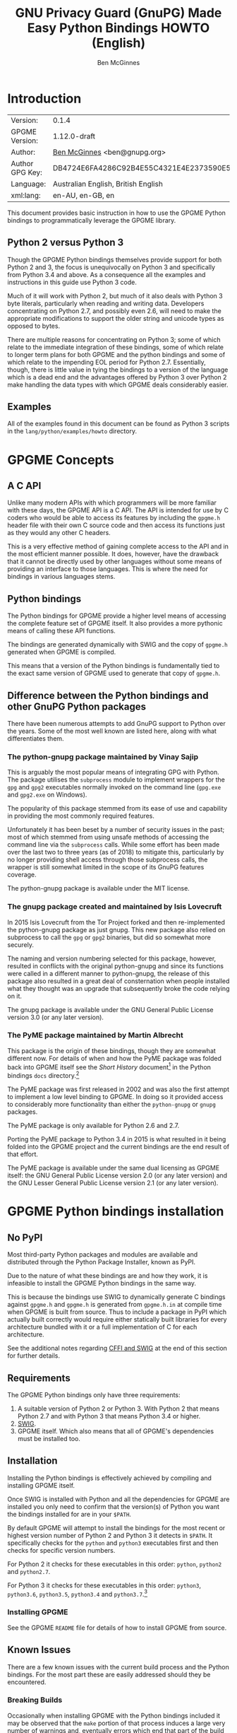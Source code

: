 #+TITLE: GNU Privacy Guard (GnuPG) Made Easy Python Bindings HOWTO (English)
#+AUTHOR: Ben McGinnes
#+LATEX_COMPILER: xelatex
#+LATEX_CLASS: article
#+LATEX_CLASS_OPTIONS: [12pt]
#+LATEX_HEADER: \usepackage{xltxtra}
#+LATEX_HEADER: \usepackage[margin=1in]{geometry}
#+LATEX_HEADER: \setmainfont[Ligatures={Common}]{Times New Roman}
#+LATEX_HEADER: \author{Ben McGinnes <ben@gnupg.org>}
#+HTML_HEAD_EXTRA: <link type="application/rss+xml" href="https://git.gnupg.org/cgi-bin/gitweb.cgi?p=gpgme.git;a=rss;f=lang/python/docs/GPGMEpythonHOWTOen.org"/>


* Introduction
  :PROPERTIES:
  :CUSTOM_ID: intro
  :END:

| Version:        | 0.1.4                                    |
| GPGME Version:  | 1.12.0-draft                             |
| Author:         | [[https://gnupg.org/people/index.html#sec-1-5][Ben McGinnes]] <ben@gnupg.org>             |
| Author GPG Key: | DB4724E6FA4286C92B4E55C4321E4E2373590E5D |
| Language:       | Australian English, British English      |
| xml:lang:       | en-AU, en-GB, en                         |

This document provides basic instruction in how to use the GPGME
Python bindings to programmatically leverage the GPGME library.


** Python 2 versus Python 3
   :PROPERTIES:
   :CUSTOM_ID: py2-vs-py3
   :END:

Though the GPGME Python bindings themselves provide support for both
Python 2 and 3, the focus is unequivocally on Python 3 and
specifically from Python 3.4 and above.  As a consequence all the
examples and instructions in this guide use Python 3 code.

Much of it will work with Python 2, but much of it also deals with
Python 3 byte literals, particularly when reading and writing data.
Developers concentrating on Python 2.7, and possibly even 2.6, will
need to make the appropriate modifications to support the older string
and unicode types as opposed to bytes.

There are multiple reasons for concentrating on Python 3; some of
which relate to the immediate integration of these bindings, some of
which relate to longer term plans for both GPGME and the python
bindings and some of which relate to the impending EOL period for
Python 2.7.  Essentially, though, there is little value in tying the
bindings to a version of the language which is a dead end and the
advantages offered by Python 3 over Python 2 make handling the data
types with which GPGME deals considerably easier.


** Examples
   :PROPERTIES:
   :CUSTOM_ID: howto-python3-examples
   :END:

All of the examples found in this document can be found as Python 3
scripts in the =lang/python/examples/howto= directory.


* GPGME Concepts
  :PROPERTIES:
  :CUSTOM_ID: gpgme-concepts
  :END:


** A C API
   :PROPERTIES:
   :CUSTOM_ID: gpgme-c-api
   :END:

Unlike many modern APIs with which programmers will be more familiar
with these days, the GPGME API is a C API.  The API is intended for
use by C coders who would be able to access its features by including
the =gpgme.h= header file with their own C source code and then access
its functions just as they would any other C headers.

This is a very effective method of gaining complete access to the API
and in the most efficient manner possible.  It does, however, have the
drawback that it cannot be directly used by other languages without
some means of providing an interface to those languages.  This is
where the need for bindings in various languages stems.


** Python bindings
   :PROPERTIES:
   :CUSTOM_ID: gpgme-python-bindings
   :END:

The Python bindings for GPGME provide a higher level means of
accessing the complete feature set of GPGME itself.  It also provides
a more pythonic means of calling these API functions.

The bindings are generated dynamically with SWIG and the copy of
=gpgme.h= generated when GPGME is compiled.

This means that a version of the Python bindings is fundamentally tied
to the exact same version of GPGME used to generate that copy of
=gpgme.h=.


** Difference between the Python bindings and other GnuPG Python packages
   :PROPERTIES:
   :CUSTOM_ID: gpgme-python-bindings-diffs
   :END:

There have been numerous attempts to add GnuPG support to Python over
the years.  Some of the most well known are listed here, along with
what differentiates them.


*** The python-gnupg package maintained by Vinay Sajip
    :PROPERTIES:
    :CUSTOM_ID: diffs-python-gnupg
    :END:

This is arguably the most popular means of integrating GPG with
Python.  The package utilises the =subprocess= module to implement
wrappers for the =gpg= and =gpg2= executables normally invoked on the
command line (=gpg.exe= and =gpg2.exe= on Windows).

The popularity of this package stemmed from its ease of use and
capability in providing the most commonly required features.

Unfortunately it has been beset by a number of security issues in the
past; most of which stemmed from using unsafe methods of accessing the
command line via the =subprocess= calls.  While some effort has been
made over the last two to three years (as of 2018) to mitigate this,
particularly by no longer providing shell access through those
subprocess calls, the wrapper is still somewhat limited in the scope
of its GnuPG features coverage.

The python-gnupg package is available under the MIT license.


*** The gnupg package created and maintained by Isis Lovecruft
    :PROPERTIES:
    :CUSTOM_ID: diffs-isis-gnupg
    :END:

In 2015 Isis Lovecruft from the Tor Project forked and then
re-implemented the python-gnupg package as just gnupg.  This new
package also relied on subprocess to call the =gpg= or =gpg2=
binaries, but did so somewhat more securely.

The naming and version numbering selected for this package, however,
resulted in conflicts with the original python-gnupg and since its
functions were called in a different manner to python-gnupg, the
release of this package also resulted in a great deal of consternation
when people installed what they thought was an upgrade that
subsequently broke the code relying on it.

The gnupg package is available under the GNU General Public License
version 3.0 (or any later version).


*** The PyME package maintained by Martin Albrecht
    :PROPERTIES:
    :CUSTOM_ID: diffs-pyme
    :END:

This package is the origin of these bindings, though they are somewhat
different now.  For details of when and how the PyME package was
folded back into GPGME itself see the /Short History/ document[fn:1]
in the Python bindings =docs= directory.[fn:2]

The PyME package was first released in 2002 and was also the first
attempt to implement a low level binding to GPGME.  In doing so it
provided access to considerably more functionality than either the
=python-gnupg= or =gnupg= packages.

The PyME package is only available for Python 2.6 and 2.7.

Porting the PyME package to Python 3.4 in 2015 is what resulted in it
being folded into the GPGME project and the current bindings are the
end result of that effort.

The PyME package is available under the same dual licensing as GPGME
itself: the GNU General Public License version 2.0 (or any later
version) and the GNU Lesser General Public License version 2.1 (or any
later version).


* GPGME Python bindings installation
  :PROPERTIES:
  :CUSTOM_ID: gpgme-python-install
  :END:


** No PyPI
   :PROPERTIES:
   :CUSTOM_ID: do-not-use-pypi
   :END:

Most third-party Python packages and modules are available and
distributed through the Python Package Installer, known as PyPI.

Due to the nature of what these bindings are and how they work, it is
infeasible to install the GPGME Python bindings in the same way.

This is because the bindings use SWIG to dynamically generate C
bindings against =gpgme.h= and =gpgme.h= is generated from
=gpgme.h.in= at compile time when GPGME is built from source.  Thus to
include a package in PyPI which actually built correctly would require
either statically built libraries for every architecture bundled with
it or a full implementation of C for each architecture.

See the additional notes regarding [[#snafu-cffi][CFFI and SWIG]] at the end of this
section for further details.


** Requirements
   :PROPERTIES:
   :CUSTOM_ID: gpgme-python-requirements
   :END:

The GPGME Python bindings only have three requirements:

1. A suitable version of Python 2 or Python 3.  With Python 2 that
   means Python 2.7 and with Python 3 that means Python 3.4 or higher.
2. [[https://www.swig.org][SWIG]].
3. GPGME itself.  Which also means that all of GPGME's dependencies
   must be installed too.


** Installation
   :PROPERTIES:
   :CUSTOM_ID: installation
   :END:

Installing the Python bindings is effectively achieved by compiling
and installing GPGME itself.

Once SWIG is installed with Python and all the dependencies for GPGME
are installed you only need to confirm that the version(s) of Python
you want the bindings installed for are in your =$PATH=.

By default GPGME will attempt to install the bindings for the most
recent or highest version number of Python 2 and Python 3 it detects
in =$PATH=.  It specifically checks for the =python= and =python3=
executables first and then checks for specific version numbers.

For Python 2 it checks for these executables in this order: =python=,
=python2= and =python2.7=.

For Python 3 it checks for these executables in this order: =python3=,
=python3.6=, =python3.5=, =python3.4= and =python3.7=.[fn:3]


*** Installing GPGME
    :PROPERTIES:
    :CUSTOM_ID: install-gpgme
    :END:

See the GPGME =README= file for details of how to install GPGME from
source.


** Known Issues
   :PROPERTIES:
   :CUSTOM_ID: snafu
   :END:

There are a few known issues with the current build process and the
Python bindings.  For the most part these are easily addressed should
they be encountered.


*** Breaking Builds
    :PROPERTIES:
    :CUSTOM_ID: snafu-a-swig-of-this-builds-character
    :END:

Occasionally when installing GPGME with the Python bindings included
it may be observed that the =make= portion of that process induces a
large very number of warnings and, eventually errors which end that
part of the build process.  Yet following that with =make check= and
=make install= appears to work seamlessly.

The cause of this is related to the way SWIG needs to be called to
dynamically generate the C bindings for GPGME in the first place.  So
the entire process will always produce =lang/python/python2-gpg/= and
=lang/python/python3-gpg/= directories.  These should contain the
build output generated during compilation, including the complete
bindings and module installed into =site-packages=.

Occasionally the errors in the early part or some other conflict
(e.g. not installing as */root/* or */su/*) may result in nothing
being installed to the relevant =site-packages= directory and the
build directory missing a lot of expected files.  Even when this
occurs, the solution is actually quite simple and will always work.

That solution is simply to run the following commands as either the
*root* user or prepended with =sudo -H=[fn:4] in the =lang/python/=
directory:

#+BEGIN_SRC shell
  /path/to/pythonX.Y setup.py build
  /path/to/pythonX.Y setup.py build
  /path/to/pythonX.Y setup.py install
#+END_SRC

Yes, the build command does need to be run twice.  Yes, you still need
to run the potentially failing or incomplete steps during the
=configure=, =make= and =make install= steps with installing GPGME.
This is because those steps generate a lot of essential files needed,
both by and in order to create, the bindings (including both the
=setup.py= and =gpgme.h= files).


**** IMPORTANT Note
     :PROPERTIES:
     :CUSTOM_ID: snafu-swig-build-note
     :END:

If specifying a selected number of languages to create bindings for,
try to leave Python last.  Currently the majority of the other
language bindings are also preceding Python of either version when
listed alphabetically and so that just happens by default currently.

If Python is set to precede one of the other languages then it is
possible that the errors described here may interrupt the build
process before generating bindings for those other languages.  In
these cases it may be preferable to configure all preferred language
bindings separately with alternative =configure= steps for GPGME using
the =--enable-languages=$LANGUAGE= option.


*** Multiple installations
    :PROPERTIES:
    :CUSTOM_ID: snafu-the-full-monty
    :END:

For a veriety of reasons it may be either necessary or just preferable
to install the bindings to alternative installed Python versions which
meet the requirements of these bindings.

On POSIX systems this will generally be most simply achieved by
running the manual installation commands (build, build, install) as
described in the previous section for each Python installation the
bindings need to be installed to.

As per the SWIG documentation: the compilers, libraries and runtime
used to build GPGME and the Python Bindings *must* match those used to
compile Python itself, including the version number(s) (at least going
by major version numbers and probably minor numbers too).

On most POSIX systems, including OS X, this will very likely be the
case in most, if not all, cases.


*** Won't Work With Windows
    :PROPERTIES:
    :CUSTOM_ID: snafu-runtime-not-funtime
    :END:

There are semi-regular reports of Windows users having considerable
difficulty in installing and using the Python bindings at all.  Very
often, possibly even always, these reports come from Cygwin users
and/or MinGW users and/or Msys2 users.  Though not all of them have
been confirmed, it appears that these reports have also come from
people who installed Python using the Windows installer files from the
[[https://python.org][Python website]] (i.e. mostly MSI installers, sometimes self-extracting
=.exe= files).

The Windows versions of Python are not built using Cygwin, MinGW or
Msys2; they're built using Microsoft Visual Studio.  Furthermore the
version used is /considerably/ more advanced than the version which
MinGW obtained a small number of files from many years ago in order to
be able to compile anything at all.  Not only that, but there are
changes to the version of Visual Studio between some micro releases,
though that is is particularly the case with Python 2.7, since it has
been kept around far longer than it should have been.

There are two theoretical solutions to this issue:

 1. Compile and install the GnuPG stack, including GPGME and the
    Python bibdings using the same version of Microsoft Visual Studio
    used by the Python Foundation to compile the version of Python
    installed.

    If there are multiple versions of Python then this will need to be
    done with each different version of Visual Studio used.

 2. Compile and install Python using the same tools used by choice,
    such as MinGW or Msys2.

Do *not* use the official Windows installer for Python unless
following the first method.

In this type of situation it may even be for the best to accept that
there are less limitations on permissive software than free software
and simply opt to use a recent version of the Community Edition of
Microsoft Visual Studio to compile and build all of it, no matter
what.

Investigations into the extent or the limitations of this issue are
ongoing.


*** CFFI is the Best™ and GPGME should use it instead of SWIG
    :PROPERTIES:
    :CUSTOM_ID: snafu-cffi
    :END:

There are many reasons for favouring [[https://cffi.readthedocs.io/en/latest/overview.html][CFFI]] and proponents of it are
quite happy to repeat these things as if all it would take to switch
from SWIG to CFFI is repeating that list as if it were a new concept.

The fact is that there are things which Python's CFFI implementation
cannot handle in the GPGME C code.  Beyond that there are features of
SWIG which are simply not available with CFFI at all.  SWIG generates
the bindings to Python using the =gpgme.h= file, but that file is not
a single version shipped with each release, it too is generated when
GPGME is compiled.

CFFI is currently unable to adapt to such a potentially mutable
codebase.  If there were some means of applying SWIG's dynamic code
generation to produce the Python/CFFI API modes of accessing the GPGME
libraries (or the source source code directly), but such a thing does
not exist yet either and it currently appears that work is needed in
at least one of CFFI's dependencies before any of this can be
addressed.

So if you're a massive fan of CFFI; that's great, but if you want this
project to switch to CFFI then rather than just insisting that it
should, I'd suggest you volunteer to bring CFFI up to the level this
project needs.

If you're actually seriously considering doing so, then I'd suggest
taking the =gpgme-tool.c= file in the GPGME =src/= directory and
getting that to work with any of the CFFI API methods (not the ABI
methods, they'll work with pretty much anything).  When you start
running into trouble with "ifdefs" then you'll know what sort of
things are lacking.  That doesn't even take into account the amount of
work saved via SWIG's code generation techniques either.


* Fundamentals
  :PROPERTIES:
  :CUSTOM_ID: howto-fund-a-mental
  :END:

Before we can get to the fun stuff, there are a few matters regarding
GPGME's design which hold true whether you're dealing with the C code
directly or these Python bindings.


** No REST
   :PROPERTIES:
   :CUSTOM_ID: no-rest-for-the-wicked
   :END:

The first part of which is or will be fairly blatantly obvious upon
viewing the first example, but it's worth reiterating anyway.  That
being that this API is /*not*/ a REST API.  Nor indeed could it ever
be one.

Most, if not all, Python programmers (and not just Python programmers)
know how easy it is to work with a RESTful API.  In fact they've
become so popular that many other APIs attempt to emulate REST-like
behaviour as much as they are able.  Right down to the use of JSON
formatted output to facilitate the use of their API without having to
retrain developers.

This API does not do that.  It would not be able to do that and also
provide access to the entire C API on which it's built.  It does,
however, provide a very pythonic interface on top of the direct
bindings and it's this pythonic layer that this HOWTO deals with.


** Context
   :PROPERTIES:
   :CUSTOM_ID: howto-get-context
   :END:

One of the reasons which prevents this API from being RESTful is that
most operations require more than one instruction to the API to
perform the task.  Sure, there are certain functions which can be
performed simultaneously, particularly if the result known or strongly
anticipated (e.g. selecting and encrypting to a key known to be in the
public keybox).

There are many more, however, which cannot be manipulated so readily:
they must be performed in a specific sequence and the result of one
operation has a direct bearing on the outcome of subsequent
operations.  Not merely by generating an error either.

When dealing with this type of persistent state on the web, full of
both the RESTful and REST-like, it's most commonly referred to as a
session.  In GPGME, however, it is called a context and every
operation type has one.


* Working with keys
  :PROPERTIES:
  :CUSTOM_ID: howto-keys
  :END:


** Key selection
   :PROPERTIES:
   :CUSTOM_ID: howto-keys-selection
   :END:

Selecting keys to encrypt to or to sign with will be a common
occurrence when working with GPGMe and the means available for doing
so are quite simple.

They do depend on utilising a Context; however once the data is
recorded in another variable, that Context does not need to be the
same one which subsequent operations are performed.

The easiest way to select a specific key is by searching for that
key's key ID or fingerprint, preferably the full fingerprint without
any spaces in it.  A long key ID will probably be okay, but is not
advised and short key IDs are already a problem with some being
generated to match specific patterns.  It does not matter whether the
pattern is upper or lower case.

So this is the best method:

#+BEGIN_SRC python -i
import gpg

k = gpg.Context().keylist(pattern="258E88DCBD3CD44D8E7AB43F6ECB6AF0DEADBEEF")
keys = list(k)
#+END_SRC

This is passable and very likely to be common:

#+BEGIN_SRC python -i
import gpg

k = gpg.Context().keylist(pattern="0x6ECB6AF0DEADBEEF")
keys = list(k)
#+END_SRC

And this is a really bad idea:

#+BEGIN_SRC python -i
import gpg

k = gpg.Context().keylist(pattern="0xDEADBEEF")
keys = list(k)
#+END_SRC

Alternatively it may be that the intention is to create a list of keys
which all match a particular search string.  For instance all the
addresses at a particular domain, like this:

#+BEGIN_SRC python -i
import gpg

ncsc = gpg.Context().keylist(pattern="ncsc.mil")
nsa = list(ncsc)
#+END_SRC


*** Counting keys
    :PROPERTIES:
    :CUSTOM_ID: howto-keys-counting
    :END:

Counting the number of keys in your public keybox (=pubring.kbx=), the
format which has superseded the old keyring format (=pubring.gpg= and
=secring.gpg=), or the number of secret keys is a very simple task.

#+BEGIN_SRC python -i
import gpg

c = gpg.Context()
seckeys = c.keylist(pattern=None, secret=True)
pubkeys = c.keylist(pattern=None, secret=False)

seclist = list(seckeys)
secnum = len(seclist)

publist = list(pubkeys)
pubnum = len(publist)

print("""
  Number of secret keys:  {0}
  Number of public keys:  {1}
""".format(secnum, pubnum))
#+END_SRC


** Get key
   :PROPERTIES:
   :CUSTOM_ID: howto-get-key
   :END:

An alternative method of getting a single key via its fingerprint is
available directly within a Context with =Context().get_key=.  This is
the preferred method of selecting a key in order to modify it, sign or
certify it and for obtaining relevant data about a single key as a
part of other functions; when verifying a signature made by that key,
for instance.

By default this method will select public keys, but it can select
secret keys as well.

This first example demonstrates selecting the current key of Werner
Koch, which is due to expire at the end of 2018:

#+BEGIN_SRC python -i
import gpg

fingerprint = "80615870F5BAD690333686D0F2AD85AC1E42B367"
key = gpg.Context().get_key(fingerprint)
#+END_SRC

Whereas this example demonstrates selecting the author's current key
with the =secret= key word argument set to =True=:

#+BEGIN_SRC python -i
import gpg

fingerprint = "DB4724E6FA4286C92B4E55C4321E4E2373590E5D"
key = gpg.Context().get_key(fingerprint, secret=True)
#+END_SRC

It is, of course, quite possible to select expired, disabled and
revoked keys with this function, but only to effectively display
information about those keys.

It is also possible to use both unicode or string literals and byte
literals with the fingerprint when getting a key in this way.


** Importing keys
   :PROPERTIES:
   :CUSTOM_ID: howto-import-key
   :END:

Importing keys is possible with the =key_import()= method and takes
one argument which is a bytes literal object containing either the
binary or ASCII armoured key data for one or more keys.

The following example retrieves one or more keys from the SKS
keyservers via the web using the requests module.  Since requests
returns the content as a bytes literal object, we can then use that
directly to import the resulting data into our keybox.

#+BEGIN_SRC python -i
import gpg
import os.path
import requests

c = gpg.Context()
url = "https://sks-keyservers.net/pks/lookup"
pattern = input("Enter the pattern to search for key or user IDs: ")
payload = { "op": "get", "search": pattern }

r = requests.get(url, verify=True, params=payload)
result = c.key_import(r.content)

if result is not None and hasattr(result, "considered") is False:
    print(result)
elif result is not None and hasattr(result, "considered") is True:
    num_keys = len(result.imports)
    new_revs = result.new_revocations
    new_sigs = result.new_signatures
    new_subs = result.new_sub_keys
    new_uids = result.new_user_ids
    new_scrt = result.secret_imported
    nochange = result.unchanged
    print("""
  The total number of keys considered for import was:  {0}

     Number of keys revoked:  {1}
   Number of new signatures:  {2}
      Number of new subkeys:  {3}
     Number of new user IDs:  {4}
  Number of new secret keys:  {5}
   Number of unchanged keys:  {6}

  The key IDs for all considered keys were:
""".format(num_keys, new_revs, new_sigs, new_subs, new_uids, new_scrt,
           nochange))
    for i in range(num_keys):
        print("{0}\n".format(result.imports[i].fpr))
else:
    pass
#+END_SRC

*NOTE:* When searching for a key ID of any length or a fingerprint
(without spaces), the SKS servers require the the leading =0x=
indicative of hexadecimal be included.  Also note that the old short
key IDs (e.g. =0xDEADBEEF=) should no longer be used due to the
relative ease by which such key IDs can be reproduced, as demonstrated
by the Evil32 Project in 2014 (which was subsequently exploited in
2016).

Here is a variation on the above which checks the constrained
ProtonMail keyserver for ProtonMail public keys.

#+BEGIN_SRC python -i
import gpg
import requests
import sys

print("""
This script searches the ProtonMail key server for the specified key and
imports it.
""")

c = gpg.Context(armor=True)
url = "https://api.protonmail.ch/pks/lookup"
ksearch = []

if len(sys.argv) >= 2:
    keyterm = sys.argv[1]
else:
    keyterm = input("Enter the key ID, UID or search string: ")

if keyterm.count("@") == 2 and keyterm.startswith("@") is True:
    ksearch.append(keyterm[1:])
    ksearch.append(keyterm[1:])
    ksearch.append(keyterm[1:])
elif keyterm.count("@") == 1 and keyterm.startswith("@") is True:
    ksearch.append("{0}@protonmail.com".format(keyterm[1:]))
    ksearch.append("{0}@protonmail.ch".format(keyterm[1:]))
    ksearch.append("{0}@pm.me".format(keyterm[1:]))
elif keyterm.count("@") == 0:
    ksearch.append("{0}@protonmail.com".format(keyterm))
    ksearch.append("{0}@protonmail.ch".format(keyterm))
    ksearch.append("{0}@pm.me".format(keyterm))
elif keyterm.count("@") == 2 and keyterm.startswith("@") is False:
    uidlist = keyterm.split("@")
    for uid in uidlist:
        ksearch.append("{0}@protonmail.com".format(uid))
        ksearch.append("{0}@protonmail.ch".format(uid))
        ksearch.append("{0}@pm.me".format(uid))
elif keyterm.count("@") > 2:
    uidlist = keyterm.split("@")
    for uid in uidlist:
        ksearch.append("{0}@protonmail.com".format(uid))
        ksearch.append("{0}@protonmail.ch".format(uid))
        ksearch.append("{0}@pm.me".format(uid))
else:
    ksearch.append(keyterm)

for k in ksearch:
    payload = {"op": "get", "search": k}
    try:
        r = requests.get(url, verify=True, params=payload)
        if r.ok is True:
            result = c.key_import(r.content)
        elif r.ok is False:
            result = r.content
    except Exception as e:
        result = None

    if result is not None and hasattr(result, "considered") is False:
        print("{0} for {1}".format(result.decode(), k))
    elif result is not None and hasattr(result, "considered") is True:
        num_keys = len(result.imports)
        new_revs = result.new_revocations
        new_sigs = result.new_signatures
        new_subs = result.new_sub_keys
        new_uids = result.new_user_ids
        new_scrt = result.secret_imported
        nochange = result.unchanged
        print("""
The total number of keys considered for import was:  {0}

With UIDs wholely or partially matching the following string:

        {1}

   Number of keys revoked:  {2}
 Number of new signatures:  {3}
    Number of new subkeys:  {4}
   Number of new user IDs:  {5}
Number of new secret keys:  {6}
 Number of unchanged keys:  {7}

The key IDs for all considered keys were:
""".format(num_keys, k, new_revs, new_sigs, new_subs, new_uids, new_scrt,
           nochange))
        for i in range(num_keys):
            print(result.imports[i].fpr)
        print("")
    elif result is None:
        print(e)
#+END_SRC

Both the above example, [[../examples/howto/pmkey-import.py][pmkey-import.py]], and a version which prompts
for an alternative GnuPG home directory, [[../examples/howto/pmkey-import-alt.py][pmkey-import-alt.py]], are
available with the other examples and are executable scripts.

Note that while the ProtonMail servers are based on the SKS servers,
their server is related more to their API and is not feature complete
by comparison to the servers in the SKS pool.  One notable difference
being that the ProtonMail server does not permit non ProtonMail users
to update their own keys, which could be a vector for attacking
ProtonMail users who may not receive a key's revocation if it had been
compromised.


** Exporting keys
   :PROPERTIES:
   :CUSTOM_ID: howto-export-key
   :END:

Exporting keys remains a reasonably simple task, but has been
separated into three different functions for the OpenPGP cryptographic
engine.  Two of those functions are for exporting public keys and the
third is for exporting secret keys.


*** Exporting public keys
    :PROPERTIES:
    :CUSTOM_ID: howto-export-public-key
    :END:

There are two methods of exporting public keys, both of which are very
similar to the other.  The default method, =key_export()=, will export
a public key or keys matching a specified pattern as normal.  The
alternative, the =key_export_minimal()= method, will do the same thing
except producing a minimised output with extra signatures and third
party signatures or certifications removed.

#+BEGIN_SRC python -i
import gpg
import os.path
import sys

print("""
This script exports one or more public keys.
""")

c = gpg.Context(armor=True)

if len(sys.argv) >= 4:
    keyfile = sys.argv[1]
    logrus = sys.argv[2]
    homedir = sys.argv[3]
elif len(sys.argv) == 3:
    keyfile = sys.argv[1]
    logrus = sys.argv[2]
    homedir = input("Enter the GPG configuration directory path (optional): ")
elif len(sys.argv) == 2:
    keyfile = sys.argv[1]
    logrus = input("Enter the UID matching the key(s) to export: ")
    homedir = input("Enter the GPG configuration directory path (optional): ")
else:
    keyfile = input("Enter the path and filename to save the secret key to: ")
    logrus = input("Enter the UID matching the key(s) to export: ")
    homedir = input("Enter the GPG configuration directory path (optional): ")

if homedir.startswith("~"):
    if os.path.exists(os.path.expanduser(homedir)) is True:
        c.home_dir = os.path.expanduser(homedir)
    else:
        pass
elif os.path.exists(homedir) is True:
    c.home_dir = homedir
else:
    pass

try:
    result = c.key_export(pattern=logrus)
except:
    result = c.key_export(pattern=None)

if result is not None:
    with open(keyfile, "wb") as f:
        f.write(result)
else:
    pass
#+END_SRC

It is important to note that the result will only return =None= when a
pattern has been entered for =logrus=, but it has not matched any
keys. When the search pattern itself is set to =None= this triggers
the exporting of the entire public keybox.

#+BEGIN_SRC python -i
import gpg
import os.path
import sys

print("""
This script exports one or more public keys in minimised form.
""")

c = gpg.Context(armor=True)

if len(sys.argv) >= 4:
    keyfile = sys.argv[1]
    logrus = sys.argv[2]
    homedir = sys.argv[3]
elif len(sys.argv) == 3:
    keyfile = sys.argv[1]
    logrus = sys.argv[2]
    homedir = input("Enter the GPG configuration directory path (optional): ")
elif len(sys.argv) == 2:
    keyfile = sys.argv[1]
    logrus = input("Enter the UID matching the key(s) to export: ")
    homedir = input("Enter the GPG configuration directory path (optional): ")
else:
    keyfile = input("Enter the path and filename to save the secret key to: ")
    logrus = input("Enter the UID matching the key(s) to export: ")
    homedir = input("Enter the GPG configuration directory path (optional): ")

if homedir.startswith("~"):
    if os.path.exists(os.path.expanduser(homedir)) is True:
        c.home_dir = os.path.expanduser(homedir)
    else:
        pass
elif os.path.exists(homedir) is True:
    c.home_dir = homedir
else:
    pass

try:
    result = c.key_export_minimal(pattern=logrus)
except:
    result = c.key_export_minimal(pattern=None)

if result is not None:
    with open(keyfile, "wb") as f:
        f.write(result)
else:
    pass
#+END_SRC


*** Exporting secret keys
    :PROPERTIES:
    :CUSTOM_ID: howto-export-secret-key
    :END:

Exporting secret keys is, functionally, very similar to exporting
public keys; save for the invocation of =pinentry= via =gpg-agent= in
order to securely enter the key's passphrase and authorise the export.

The following example exports the secret key to a file which is then
set with the same permissions as the output files created by the
command line secret key export options.

#+BEGIN_SRC python -i
import gpg
import os
import os.path
import sys

print("""
This script exports one or more secret keys.

The gpg-agent and pinentry are invoked to authorise the export.
""")

c = gpg.Context(armor=True)

if len(sys.argv) >= 4:
    keyfile = sys.argv[1]
    logrus = sys.argv[2]
    homedir = sys.argv[3]
elif len(sys.argv) == 3:
    keyfile = sys.argv[1]
    logrus = sys.argv[2]
    homedir = input("Enter the GPG configuration directory path (optional): ")
elif len(sys.argv) == 2:
    keyfile = sys.argv[1]
    logrus = input("Enter the UID matching the secret key(s) to export: ")
    homedir = input("Enter the GPG configuration directory path (optional): ")
else:
    keyfile = input("Enter the path and filename to save the secret key to: ")
    logrus = input("Enter the UID matching the secret key(s) to export: ")
    homedir = input("Enter the GPG configuration directory path (optional): ")

if homedir.startswith("~"):
    if os.path.exists(os.path.expanduser(homedir)) is True:
        c.home_dir = os.path.expanduser(homedir)
    else:
        pass
elif os.path.exists(homedir) is True:
    c.home_dir = homedir
else:
    pass

try:
    result = c.key_export_secret(pattern=logrus)
except:
    result = c.key_export_secret(pattern=None)

if result is not None:
    with open(keyfile, "wb") as f:
        f.write(result)
    os.chmod(keyfile, 0o600)
else:
    pass
#+END_SRC

Alternatively the approach of the following script can be used.  This
longer example saves the exported secret key(s) in files in the GnuPG
home directory, in addition to setting the file permissions as only
readable and writable by the user.  It also exports the secret key(s)
twice in order to output both GPG binary (=.gpg=) and ASCII armoured
(=.asc=) files.

#+BEGIN_SRC python -i
import gpg
import os
import os.path
import subprocess
import sys

print("""
This script exports one or more secret keys as both ASCII armored and binary
file formats, saved in files within the user's GPG home directory.

The gpg-agent and pinentry are invoked to authorise the export.
""")

if sys.platform == "win32":
    gpgconfcmd = "gpgconf.exe --list-dirs homedir"
else:
    gpgconfcmd = "gpgconf --list-dirs homedir"

a = gpg.Context(armor=True)
b = gpg.Context()
c = gpg.Context()

if len(sys.argv) >= 4:
    keyfile = sys.argv[1]
    logrus = sys.argv[2]
    homedir = sys.argv[3]
elif len(sys.argv) == 3:
    keyfile = sys.argv[1]
    logrus = sys.argv[2]
    homedir = input("Enter the GPG configuration directory path (optional): ")
elif len(sys.argv) == 2:
    keyfile = sys.argv[1]
    logrus = input("Enter the UID matching the secret key(s) to export: ")
    homedir = input("Enter the GPG configuration directory path (optional): ")
else:
    keyfile = input("Enter the filename to save the secret key to: ")
    logrus = input("Enter the UID matching the secret key(s) to export: ")
    homedir = input("Enter the GPG configuration directory path (optional): ")

if homedir.startswith("~"):
    if os.path.exists(os.path.expanduser(homedir)) is True:
        c.home_dir = os.path.expanduser(homedir)
    else:
        pass
elif os.path.exists(homedir) is True:
    c.home_dir = homedir
else:
    pass

if c.home_dir is not None:
    if c.home_dir.endswith("/"):
        gpgfile = "{0}{1}.gpg".format(c.home_dir, keyfile)
        ascfile = "{0}{1}.asc".format(c.home_dir, keyfile)
    else:
        gpgfile = "{0}/{1}.gpg".format(c.home_dir, keyfile)
        ascfile = "{0}/{1}.asc".format(c.home_dir, keyfile)
else:
    if os.path.exists(os.environ["GNUPGHOME"]) is True:
        hd = os.environ["GNUPGHOME"]
    else:
        try:
            hd = subprocess.getoutput(gpgconfcmd)
        except:
            process = subprocess.Popen(gpgconfcmd.split(),
                                       stdout=subprocess.PIPE)
            procom = process.communicate()
            if sys.version_info[0] == 2:
                hd = procom[0].strip()
            else:
                hd = procom[0].decode().strip()
    gpgfile = "{0}/{1}.gpg".format(hd, keyfile)
    ascfile = "{0}/{1}.asc".format(hd, keyfile)

try:
    a_result = a.key_export_secret(pattern=logrus)
    b_result = b.key_export_secret(pattern=logrus)
except:
    a_result = a.key_export_secret(pattern=None)
    b_result = b.key_export_secret(pattern=None)

if a_result is not None:
    with open(ascfile, "wb") as f:
        f.write(a_result)
    os.chmod(ascfile, 0o600)
else:
    pass

if b_result is not None:
    with open(gpgfile, "wb") as f:
        f.write(b_result)
    os.chmod(gpgfile, 0o600)
else:
    pass
#+END_SRC


* Basic Functions
  :PROPERTIES:
  :CUSTOM_ID: howto-the-basics
  :END:

The most frequently called features of any cryptographic library will
be the most fundamental tasks for encryption software.  In this
section we will look at how to programmatically encrypt data, decrypt
it, sign it and verify signatures.


** Encryption
   :PROPERTIES:
   :CUSTOM_ID: howto-basic-encryption
   :END:

Encrypting is very straight forward.  In the first example below the
message, =text=, is encrypted to a single recipient's key.  In the
second example the message will be encrypted to multiple recipients.


*** Encrypting to one key
    :PROPERTIES:
    :CUSTOM_ID: howto-basic-encryption-single
    :END:

Once the the Context is set the main issues with encrypting data is
essentially reduced to key selection and the keyword arguments
specified in the =gpg.Context().encrypt()= method.

Those keyword arguments are: =recipients=, a list of keys encrypted to
(covered in greater detail in the following section); =sign=, whether
or not to sign the plaintext data, see subsequent sections on signing
and verifying signatures below (defaults to =True=); =sink=, to write
results or partial results to a secure sink instead of returning it
(defaults to =None=); =passphrase=, only used when utilising symmetric
encryption (defaults to =None=); =always_trust=, used to override the
trust model settings for recipient keys (defaults to =False=);
=add_encrypt_to=, utilises any preconfigured =encrypt-to= or
=default-key= settings in the user's =gpg.conf= file (defaults to
=False=); =prepare=, prepare for encryption (defaults to =False=);
=expect_sign=, prepare for signing (defaults to =False=); =compress=,
compresses the plaintext prior to encryption (defaults to =True=).

#+BEGIN_SRC python -i
import gpg

a_key = "0x12345678DEADBEEF"
text = b"""Some text to test with.

Since the text in this case must be bytes, it is most likely that
the input form will be a separate file which is opened with "rb"
as this is the simplest method of obtaining the correct data format.
"""

c = gpg.Context(armor=True)
rkey = list(c.keylist(pattern=a_key, secret=False))
ciphertext, result, sign_result = c.encrypt(text, recipients=rkey, sign=False)

with open("secret_plans.txt.asc", "wb") as afile:
    afile.write(ciphertext)
#+END_SRC

Though this is even more likely to be used like this; with the
plaintext input read from a file, the recipient keys used for
encryption regardless of key trust status and the encrypted output
also encrypted to any preconfigured keys set in the =gpg.conf= file:

#+BEGIN_SRC python -i
import gpg

a_key = "0x12345678DEADBEEF"

with open("secret_plans.txt", "rb") as afile:
    text = afile.read()

c = gpg.Context(armor=True)
rkey = list(c.keylist(pattern=a_key, secret=False))
ciphertext, result, sign_result = c.encrypt(text, recipients=rkey, sign=True,
                                            always_trust=True,
                                            add_encrypt_to=True)

with open("secret_plans.txt.asc", "wb") as afile:
    afile.write(ciphertext)
#+END_SRC

If the =recipients= paramater is empty then the plaintext is encrypted
symmetrically.  If no =passphrase= is supplied as a parameter or via a
callback registered with the =Context()= then an out-of-band prompt
for the passphrase via pinentry will be invoked.


*** Encrypting to multiple keys
    :PROPERTIES:
    :CUSTOM_ID: howto-basic-encryption-multiple
    :END:

Encrypting to multiple keys essentially just expands upon the key
selection process and the recipients from the previous examples.

The following example encrypts a message (=text=) to everyone with an
email address on the =gnupg.org= domain,[fn:5] but does /not/ encrypt
to a default key or other key which is configured to normally encrypt
to.

#+BEGIN_SRC python -i
import gpg

text = b"""Oh look, another test message.

The same rules apply as with the previous example and more likely
than not, the message will actually be drawn from reading the
contents of a file or, maybe, from entering data at an input()
prompt.

Since the text in this case must be bytes, it is most likely that
the input form will be a separate file which is opened with "rb"
as this is the simplest method of obtaining the correct data
format.
"""

c = gpg.Context(armor=True)
rpattern = list(c.keylist(pattern="@gnupg.org", secret=False))
logrus = []

for i in range(len(rpattern)):
    if rpattern[i].can_encrypt == 1:
        logrus.append(rpattern[i])

ciphertext, result, sign_result = c.encrypt(text, recipients=logrus,
                                            sign=False, always_trust=True)

with open("secret_plans.txt.asc", "wb") as afile:
    afile.write(ciphertext)
#+END_SRC

All it would take to change the above example to sign the message
and also encrypt the message to any configured default keys would
be to change the =c.encrypt= line to this:

#+BEGIN_SRC python -i
ciphertext, result, sign_result = c.encrypt(text, recipients=logrus,
                                            always_trust=True,
                                            add_encrypt_to=True)
#+END_SRC

The only keyword arguments requiring modification are those for which
the default values are changing.  The default value of =sign= is
=True=, the default of =always_trust= is =False=, the default of
=add_encrypt_to= is =False=.

If =always_trust= is not set to =True= and any of the recipient keys
are not trusted (e.g. not signed or locally signed) then the
encryption will raise an error.  It is possible to mitigate this
somewhat with something more like this:

#+BEGIN_SRC python -i
import gpg

with open("secret_plans.txt.asc", "rb") as afile:
    text = afile.read()

c = gpg.Context(armor=True)
rpattern = list(c.keylist(pattern="@gnupg.org", secret=False))
logrus = []

for i in range(len(rpattern)):
    if rpattern[i].can_encrypt == 1:
        logrus.append(rpattern[i])

    try:
        ciphertext, result, sign_result = c.encrypt(text, recipients=logrus,
                                                    add_encrypt_to=True)
    except gpg.errors.InvalidRecipients as e:
        for i in range(len(e.recipients)):
            for n in range(len(logrus)):
                if logrus[n].fpr == e.recipients[i].fpr:
                    logrus.remove(logrus[n])
                else:
                    pass
        try:
            ciphertext, result, sign_result = c.encrypt(text,
                                                        recipients=logrus,
                                                        add_encrypt_to=True)
            with open("secret_plans.txt.asc", "wb") as afile:
                afile.write(ciphertext)
        except:
            pass
#+END_SRC

This will attempt to encrypt to all the keys searched for, then remove
invalid recipients if it fails and try again.


** Decryption
   :PROPERTIES:
   :CUSTOM_ID: howto-basic-decryption
   :END:

Decrypting something encrypted to a key in one's secret keyring is
fairly straight forward.

In this example code, however, preconfiguring either =gpg.Context()=
or =gpg.core.Context()= as =c= is unnecessary because there is no need
to modify the Context prior to conducting the decryption and since the
Context is only used once, setting it to =c= simply adds lines for no
gain.

#+BEGIN_SRC python -i
import gpg

ciphertext = input("Enter path and filename of encrypted file: ")
newfile = input("Enter path and filename of file to save decrypted data to: ")

with open(ciphertext, "rb") as cfile:
    try:
        plaintext, result, verify_result = gpg.Context().decrypt(cfile)
    except gpg.errors.GPGMEError as e:
        plaintext = None
        print(e)

if plaintext is not None:
    with open(newfile, "wb") as nfile:
	    nfile.write(plaintext)
    else:
        pass
#+END_SRC

The data available in =plaintext= in this example is the decrypted
content as a byte object, the recipient key IDs and algorithms in
=result= and the results of verifying any signatures of the data in
=verify_result=.


** Signing text and files
   :PROPERTIES:
   :CUSTOM_ID: howto-basic-signing
   :END:

The following sections demonstrate how to specify keys to sign with.


*** Signing key selection
    :PROPERTIES:
    :CUSTOM_ID: howto-basic-signing-signers
    :END:

By default GPGME and the Python bindings will use the default key
configured for the user invoking the GPGME API.  If there is no
default key specified and there is more than one secret key available
it may be necessary to specify the key or keys with which to sign
messages and files.

#+BEGIN_SRC python -i
import gpg

logrus = input("Enter the email address or string to match signing keys to: ")
hancock = gpg.Context().keylist(pattern=logrus, secret=True)
sig_src = list(hancock)
#+END_SRC

The signing examples in the following sections include the explicitly
designated =signers= parameter in two of the five examples; once where
the resulting signature would be ASCII armoured and once where it
would not be armoured.

While it would be possible to enter a key ID or fingerprint here to
match a specific key, it is not possible to enter two fingerprints and
match two keys since the patten expects a string, bytes or None and
not a list.  A string with two fingerprints won't match any single
key.


*** Normal or default signing messages or files
    :PROPERTIES:
    :CUSTOM_ID: howto-basic-signing-normal
    :END:

The normal or default signing process is essentially the same as is
most often invoked when also encrypting a message or file.  So when
the encryption component is not utilised, the result is to produce an
encoded and signed output which may or may not be ASCII armoured and
which may or may not also be compressed.

By default compression will be used unless GnuPG detects that the
plaintext is already compressed.  ASCII armouring will be determined
according to the value of =gpg.Context().armor=.

The compression algorithm is selected in much the same way as the
symmetric encryption algorithm or the hash digest algorithm is when
multiple keys are involved; from the preferences saved into the key
itself or by comparison with the preferences with all other keys
involved.

#+BEGIN_SRC python -i
import gpg

text0 = """Declaration of ... something.

"""
text = text0.encode()

c = gpg.Context(armor=True, signers=sig_src)
signed_data, result = c.sign(text, mode=gpg.constants.sig.mode.NORMAL)

with open("/path/to/statement.txt.asc", "w") as afile:
    afile.write(signed_data.decode())
#+END_SRC

Though everything in this example is accurate, it is more likely that
reading the input data from another file and writing the result to a
new file will be performed more like the way it is done in the next
example.  Even if the output format is ASCII armoured.

#+BEGIN_SRC python -i
import gpg

with open("/path/to/statement.txt", "rb") as tfile:
    text = tfile.read()

c = gpg.Context()
signed_data, result = c.sign(text, mode=gpg.constants.sig.mode.NORMAL)

with open("/path/to/statement.txt.sig", "wb") as afile:
    afile.write(signed_data)
#+END_SRC


*** Detached signing messages and files
    :PROPERTIES:
    :CUSTOM_ID: howto-basic-signing-detached
    :END:

Detached signatures will often be needed in programmatic uses of
GPGME, either for signing files (e.g. tarballs of code releases) or as
a component of message signing (e.g. PGP/MIME encoded email).

#+BEGIN_SRC python -i
import gpg

text0 = """Declaration of ... something.

"""
text = text0.encode()

c = gpg.Context(armor=True)
signed_data, result = c.sign(text, mode=gpg.constants.sig.mode.DETACH)

with open("/path/to/statement.txt.asc", "w") as afile:
    afile.write(signed_data.decode())
#+END_SRC

As with normal signatures, detached signatures are best handled as
byte literals, even when the output is ASCII armoured.

#+BEGIN_SRC python -i
import gpg

with open("/path/to/statement.txt", "rb") as tfile:
    text = tfile.read()

c = gpg.Context(signers=sig_src)
signed_data, result = c.sign(text, mode=gpg.constants.sig.mode.DETACH)

with open("/path/to/statement.txt.sig", "wb") as afile:
    afile.write(signed_data)
#+END_SRC


*** Clearsigning messages or text
    :PROPERTIES:
    :CUSTOM_ID: howto-basic-signing-clear
    :END:

Though PGP/in-line messages are no longer encouraged in favour of
PGP/MIME, there is still sometimes value in utilising in-line
signatures.  This is where clear-signed messages or text is of value.

#+BEGIN_SRC python -i
import gpg

text0 = """Declaration of ... something.

"""
text = text0.encode()

c = gpg.Context()
signed_data, result = c.sign(text, mode=gpg.constants.sig.mode.CLEAR)

with open("/path/to/statement.txt.asc", "w") as afile:
    afile.write(signed_data.decode())
#+END_SRC

In spite of the appearance of a clear-signed message, the data handled
by GPGME in signing it must still be byte literals.

#+BEGIN_SRC python -i
import gpg

with open("/path/to/statement.txt", "rb") as tfile:
    text = tfile.read()

c = gpg.Context()
signed_data, result = c.sign(text, mode=gpg.constants.sig.mode.CLEAR)

with open("/path/to/statement.txt.asc", "wb") as afile:
    afile.write(signed_data)
#+END_SRC


** Signature verification
   :PROPERTIES:
   :CUSTOM_ID: howto-basic-verification
   :END:

Essentially there are two principal methods of verification of a
signature.  The first of these is for use with the normal or default
signing method and for clear-signed messages.  The second is for use
with files and data with detached signatures.

The following example is intended for use with the default signing
method where the file was not ASCII armoured:

#+BEGIN_SRC python -i
import gpg
import time

filename = "statement.txt"
gpg_file = "statement.txt.gpg"

c = gpg.Context()

try:
    data, result = c.verify(open(gpg_file))
    verified = True
except gpg.errors.BadSignatures as e:
    verified = False
    print(e)

if verified is True:
    for i in range(len(result.signatures)):
        sign = result.signatures[i]
        print("""Good signature from:
{0}
with key {1}
made at {2}
""".format(c.get_key(sign.fpr).uids[0].uid, sign.fpr,
           time.ctime(sign.timestamp)))
else:
    pass
#+END_SRC

Whereas this next example, which is almost identical would work with
normal ASCII armoured files and with clear-signed files:

#+BEGIN_SRC python -i
import gpg
import time

filename = "statement.txt"
asc_file = "statement.txt.asc"

c = gpg.Context()

try:
    data, result = c.verify(open(asc_file))
    verified = True
except gpg.errors.BadSignatures as e:
    verified = False
    print(e)

if verified is True:
    for i in range(len(result.signatures)):
        sign = result.signatures[i]
        print("""Good signature from:
{0}
with key {1}
made at {2}
""".format(c.get_key(sign.fpr).uids[0].uid, sign.fpr,
           time.ctime(sign.timestamp)))
else:
    pass
#+END_SRC

In both of the previous examples it is also possible to compare the
original data that was signed against the signed data in =data= to see
if it matches with something like this:

#+BEGIN_SRC python -i
with open(filename, "rb") as afile:
    text = afile.read()

if text == data:
    print("Good signature.")
else:
    pass
#+END_SRC

The following two examples, however, deal with detached signatures.
With his method of verification the data that was signed does not get
returned since it is already being explicitly referenced in the first
argument of =c.verify=.  So =data= is =None= and only the information
in =result= is available.

#+BEGIN_SRC python -i
import gpg
import time

filename = "statement.txt"
sig_file = "statement.txt.sig"

c = gpg.Context()

try:
    data, result = c.verify(open(filename), open(sig_file))
    verified = True
except gpg.errors.BadSignatures as e:
    verified = False
    print(e)

if verified is True:
    for i in range(len(result.signatures)):
        sign = result.signatures[i]
        print("""Good signature from:
{0}
with key {1}
made at {2}
""".format(c.get_key(sign.fpr).uids[0].uid, sign.fpr,
           time.ctime(sign.timestamp)))
else:
    pass
#+END_SRC

#+BEGIN_SRC python -i
import gpg
import time

filename = "statement.txt"
asc_file = "statement.txt.asc"

c = gpg.Context()

try:
    data, result = c.verify(open(filename), open(asc_file))
    verified = True
except gpg.errors.BadSignatures as e:
    verified = False
    print(e)

if verified is True:
    for i in range(len(result.signatures)):
        sign = result.signatures[i]
        print("""Good signature from:
{0}
with key {1}
made at {2}
""".format(c.get_key(sign.fpr).uids[0].uid, sign.fpr,
           time.ctime(sign.timestamp)))
else:
    pass
#+END_SRC


* Creating keys and subkeys
  :PROPERTIES:
  :CUSTOM_ID: key-generation
  :END:

The one thing, aside from GnuPG itself, that GPGME depends on, of
course, is the keys themselves.  So it is necessary to be able to
generate them and modify them by adding subkeys, revoking or disabling
them, sometimes deleting them and doing the same for user IDs.

In the following examples a key will be created for the world's
greatest secret agent, Danger Mouse.  Since Danger Mouse is a secret
agent he needs to be able to protect information to =SECRET= level
clearance, so his keys will be 3072-bit keys.

The pre-configured =gpg.conf= file which sets cipher, digest and other
preferences contains the following configuration parameters:

#+BEGIN_SRC conf
  expert
  allow-freeform-uid
  allow-secret-key-import
  trust-model tofu+pgp
  tofu-default-policy unknown
  enable-large-rsa
  enable-dsa2
  cert-digest-algo SHA512
  default-preference-list TWOFISH CAMELLIA256 AES256 CAMELLIA192 AES192 CAMELLIA128 AES BLOWFISH IDEA CAST5 3DES SHA512 SHA384 SHA256 SHA224 RIPEMD160 SHA1 ZLIB BZIP2 ZIP Uncompressed
  personal-cipher-preferences TWOFISH CAMELLIA256 AES256 CAMELLIA192 AES192 CAMELLIA128 AES BLOWFISH IDEA CAST5 3DES
  personal-digest-preferences SHA512 SHA384 SHA256 SHA224 RIPEMD160 SHA1
  personal-compress-preferences ZLIB BZIP2 ZIP Uncompressed
#+END_SRC


** Primary key
   :PROPERTIES:
   :CUSTOM_ID: keygen-primary
   :END:

Generating a primary key uses the =create_key= method in a Context.
It contains multiple arguments and keyword arguments, including:
=userid=, =algorithm=, =expires_in=, =expires=, =sign=, =encrypt=,
=certify=, =authenticate=, =passphrase= and =force=.  The defaults for
all of those except =userid=, =algorithm=, =expires_in=, =expires= and
=passphrase= is =False=.  The defaults for =algorithm= and
=passphrase= is =None=.  The default for =expires_in= is =0=.  The
default for =expires= is =True=.  There is no default for =userid=.

If =passphrase= is left as =None= then the key will not be generated
with a passphrase, if =passphrase= is set to a string then that will
be the passphrase and if =passphrase= is set to =True= then gpg-agent
will launch pinentry to prompt for a passphrase.  For the sake of
convenience, these examples will keep =passphrase= set to =None=.

#+BEGIN_SRC python -i
import gpg

c = gpg.Context()

c.home_dir = "~/.gnupg-dm"
userid = "Danger Mouse <dm@secret.example.net>"

dmkey = c.create_key(userid, algorithm="rsa3072", expires_in=31536000,
                     sign=True, certify=True)
#+END_SRC

One thing to note here is the use of setting the =c.home_dir=
parameter.  This enables generating the key or keys in a different
location.  In this case to keep the new key data created for this
example in a separate location rather than adding it to existing and
active key store data.  As with the default directory, =~/.gnupg=, any
temporary or separate directory needs the permissions set to only
permit access by the directory owner.  On posix systems this means
setting the directory permissions to 700.

The =temp-homedir-config.py= script in the HOWTO examples directory
will create an alternative homedir with these configuration options
already set and the correct directory and file permissions.

The successful generation of the key can be confirmed via the returned
=GenkeyResult= object, which includes the following data:

#+BEGIN_SRC python -i
print("""
 Fingerprint:  {0}
 Primary Key:  {1}
  Public Key:  {2}
  Secret Key:  {3}
 Sub Key:  {4}
User IDs:  {5}
""".format(dmkey.fpr, dmkey.primary, dmkey.pubkey, dmkey.seckey, dmkey.sub,
           dmkey.uid))
#+END_SRC

Alternatively the information can be confirmed using the command line
program:

#+BEGIN_SRC shell
  bash-4.4$ gpg --homedir ~/.gnupg-dm -K
  ~/.gnupg-dm/pubring.kbx
  ----------------------
  sec   rsa3072 2018-03-15 [SC] [expires: 2019-03-15]
	177B7C25DB99745EE2EE13ED026D2F19E99E63AA
  uid           [ultimate] Danger Mouse <dm@secret.example.net>

  bash-4.4$
#+END_SRC

As with generating keys manually, to preconfigure expanded preferences
for the cipher, digest and compression algorithms, the =gpg.conf= file
must contain those details in the home directory in which the new key
is being generated.  I used a cut down version of my own =gpg.conf=
file in order to be able to generate this:

#+BEGIN_SRC shell
  bash-4.4$ gpg --homedir ~/.gnupg-dm --edit-key 177B7C25DB99745EE2EE13ED026D2F19E99E63AA showpref quit
  Secret key is available.

  sec  rsa3072/026D2F19E99E63AA
       created: 2018-03-15  expires: 2019-03-15  usage: SC
       trust: ultimate      validity: ultimate
  [ultimate] (1). Danger Mouse <dm@secret.example.net>

  [ultimate] (1). Danger Mouse <dm@secret.example.net>
       Cipher: TWOFISH, CAMELLIA256, AES256, CAMELLIA192, AES192, CAMELLIA128, AES, BLOWFISH, IDEA, CAST5, 3DES
       Digest: SHA512, SHA384, SHA256, SHA224, RIPEMD160, SHA1
       Compression: ZLIB, BZIP2, ZIP, Uncompressed
       Features: MDC, Keyserver no-modify

  bash-4.4$
#+END_SRC


** Subkeys
   :PROPERTIES:
   :CUSTOM_ID: keygen-subkeys
   :END:

Adding subkeys to a primary key is fairly similar to creating the
primary key with the =create_subkey= method.  Most of the arguments
are the same, but not quite all.  Instead of the =userid= argument
there is now a =key= argument for selecting which primary key to add
the subkey to.

In the following example an encryption subkey will be added to the
primary key.  Since Danger Mouse is a security conscious secret agent,
this subkey will only be valid for about six months, half the length
of the primary key.

#+BEGIN_SRC python -i
import gpg

c = gpg.Context()
c.home_dir = "~/.gnupg-dm"

key = c.get_key(dmkey.fpr, secret=True)
dmsub = c.create_subkey(key, algorithm="rsa3072", expires_in=15768000,
                        encrypt=True)
#+END_SRC

As with the primary key, the results here can be checked with:

#+BEGIN_SRC python -i
print("""
 Fingerprint:  {0}
 Primary Key:  {1}
  Public Key:  {2}
  Secret Key:  {3}
 Sub Key:  {4}
User IDs:  {5}
""".format(dmsub.fpr, dmsub.primary, dmsub.pubkey, dmsub.seckey, dmsub.sub,
           dmsub.uid))
#+END_SRC

As well as on the command line with:

#+BEGIN_SRC shell
  bash-4.4$ gpg --homedir ~/.gnupg-dm -K
  ~/.gnupg-dm/pubring.kbx
  ----------------------
  sec   rsa3072 2018-03-15 [SC] [expires: 2019-03-15]
	177B7C25DB99745EE2EE13ED026D2F19E99E63AA
  uid           [ultimate] Danger Mouse <dm@secret.example.net>
  ssb   rsa3072 2018-03-15 [E] [expires: 2018-09-13]

  bash-4.4$
#+END_SRC


** User IDs
   :PROPERTIES:
   :CUSTOM_ID: keygen-uids
   :END:


*** Adding User IDs
    :PROPERTIES:
    :CUSTOM_ID: keygen-uids-add
    :END:

By comparison to creating primary keys and subkeys, adding a new user
ID to an existing key is much simpler.  The method used to do this is
=key_add_uid= and the only arguments it takes are for the =key= and
the new =uid=.

#+BEGIN_SRC python -i
import gpg

c = gpg.Context()
c.home_dir = "~/.gnupg-dm"

dmfpr = "177B7C25DB99745EE2EE13ED026D2F19E99E63AA"
key = c.get_key(dmfpr, secret=True)
uid = "Danger Mouse <danger.mouse@secret.example.net>"

c.key_add_uid(key, uid)
#+END_SRC

Unsurprisingly the result of this is:

#+BEGIN_SRC shell
  bash-4.4$ gpg --homedir ~/.gnupg-dm -K
  ~/.gnupg-dm/pubring.kbx
  ----------------------
  sec   rsa3072 2018-03-15 [SC] [expires: 2019-03-15]
	177B7C25DB99745EE2EE13ED026D2F19E99E63AA
  uid           [ultimate] Danger Mouse <danger.mouse@secret.example.net>
  uid           [ultimate] Danger Mouse <dm@secret.example.net>
  ssb   rsa3072 2018-03-15 [E] [expires: 2018-09-13]

  bash-4.4$
#+END_SRC


*** Revokinging User IDs
    :PROPERTIES:
    :CUSTOM_ID: keygen-uids-revoke
    :END:

Revoking a user ID is a fairly similar process, except that it uses
the =key_revoke_uid= method.

#+BEGIN_SRC python -i
import gpg

c = gpg.Context()
c.home_dir = "~/.gnupg-dm"

dmfpr = "177B7C25DB99745EE2EE13ED026D2F19E99E63AA"
key = c.get_key(dmfpr, secret=True)
uid = "Danger Mouse <danger.mouse@secret.example.net>"

c.key_revoke_uid(key, uid)
#+END_SRC


** Key certification
   :PROPERTIES:
   :CUSTOM_ID: key-sign
   :END:

Since key certification is more frequently referred to as key signing,
the method used to perform this function is =key_sign=.

The =key_sign= method takes four arguments: =key=, =uids=,
=expires_in= and =local=.  The default value of =uids= is =None= and
which results in all user IDs being selected.  The default value of
both =expires_in= and =local= is =False=; which results in the
signature never expiring and being able to be exported.

The =key= is the key being signed rather than the key doing the
signing.  To change the key doing the signing refer to the signing key
selection above for signing messages and files.

If the =uids= value is not =None= then it must either be a string to
match a single user ID or a list of strings to match multiple user
IDs.  In this case the matching of those strings must be precise and
it is case sensitive.

To sign Danger Mouse's key for just the initial user ID with a
signature which will last a little over a month, do this:

#+BEGIN_SRC python -i
import gpg

c = gpg.Context()
uid = "Danger Mouse <dm@secret.example.net>"

dmfpr = "177B7C25DB99745EE2EE13ED026D2F19E99E63AA"
key = c.get_key(dmfpr, secret=True)
c.key_sign(key, uids=uid, expires_in=2764800)
#+END_SRC


* Advanced or Experimental Use Cases
  :PROPERTIES:
  :CUSTOM_ID: advanced-use
  :END:


** C plus Python plus SWIG plus Cython
   :PROPERTIES:
   :CUSTOM_ID: cython
   :END:

In spite of the apparent incongruence of using Python bindings to a C
interface only to generate more C from the Python; it is in fact quite
possible to use the GPGME bindings with [[http://docs.cython.org/en/latest/index.html][Cython]].  Though in many cases
the benefits may not be obvious since the most computationally
intensive work never leaves the level of the C code with which GPGME
itself is interacting with.

Nevertheless, there are some situations where the benefits are
demonstrable.  One of the better and easier examples being the one of
the early examples in this HOWTO, the [[#howto-keys-counting][key counting]] code.  Running that
example as an executable Python script, =keycount.py= (available in
the =examples/howto/= directory), will take a noticable amount of time
to run on most systems where the public keybox or keyring contains a
few thousand public keys.

Earlier in the evening, prior to starting this section, I ran that
script on my laptop; as I tend to do periodically and timed it using
=time= utility, with the following results:

#+BEGIN_SRC shell
  bash-4.4$ time keycount.py

  Number of secret keys:  23
  Number of public keys:  12112


  real	11m52.945s
  user	0m0.913s
  sys	0m0.752s

  bash-4.4$
#+END_SRC

Sometime after that I imported another key and followed it with a
little test of Cython.  This test was kept fairly basic, essentially
lifting the material from the [[http://docs.cython.org/en/latest/src/tutorial/cython_tutorial.html][Cython Basic Tutorial]] to demonstrate
compiling Python code to C.  The first step was to take the example
key counting code quoted previously, essentially from the importing of
the =gpg= module to the end of the script:

#+BEGIN_SRC python -i
import gpg

c = gpg.Context()
seckeys = c.keylist(pattern=None, secret=True)
pubkeys = c.keylist(pattern=None, secret=False)

seclist = list(seckeys)
secnum = len(seclist)

publist = list(pubkeys)
pubnum = len(publist)

print("""
    Number of secret keys:  {0}
    Number of public keys:  {1}

""".format(secnum, pubnum))
#+END_SRC

Save that into a file called =keycount.pyx= and then create a
=setup.py= file which contains this:

#+BEGIN_SRC python -i
from distutils.core import setup
from Cython.Build import cythonize

setup(
    ext_modules = cythonize("keycount.pyx")
)
#+END_SRC

Compile it:

#+BEGIN_SRC shell
  bash-4.4$ python setup.py build_ext --inplace
  bash-4.4$
#+END_SRC

Then run it in a similar manner to =keycount.py=:

#+BEGIN_SRC shell
  bash-4.4$ time python3.7 -c "import keycount"

  Number of secret keys:  23
  Number of public keys:  12113


  real	6m47.905s
  user	0m0.785s
  sys	0m0.331s

  bash-4.4$
#+END_SRC

Cython turned =keycount.pyx= into an 81KB =keycount.o= file in the
=build/= directory, a 24KB =keycount.cpython-37m-darwin.so= file to be
imported into Python 3.7 and a 113KB =keycount.c= generated C source
code file of nearly three thousand lines.  Quite a bit bigger than the
314 bytes of the =keycount.pyx= file or the full 1,452 bytes of the
full executable =keycount.py= example script.

On the other hand it ran in nearly half the time; taking 6 minutes and
47.905 seconds to run.  As opposed to the 11 minutes and 52.945 seconds
which the CPython script alone took.

The =keycount.pyx= and =setup.py= files used to generate this example
have been added to the =examples/howto/advanced/cython/= directory
The example versions include some additional options to annotate the
existing code and to detect Cython's use.  The latter comes from the
[[http://docs.cython.org/en/latest/src/tutorial/pure.html#magic-attributes-within-the-pxd][Magic Attributes]] section of the Cython documentation.


* Miscellaneous extras and work-arounds
  :PROPERTIES:
  :CUSTOM_ID: cheats-and-hacks
  :END:


** Group lines
   :PROPERTIES:
   :CUSTOM_ID: group-lines
   :END:

There is not yet an easy way to access groups configured in the
gpg.conf file from within GPGME.  As a consequence these central
groupings of keys cannot be shared amongst multiple programs, such as
MUAs readily.

The following code, however, provides a work-around for obtaining this
information in Python.

#+BEGIN_SRC python -i
import subprocess
import sys

if sys.platform == "win32":
    gpgconfcmd = "gpgconf.exe --list-options gpg"
else:
    gpgconfcmd = "gpgconf --list-options gpg"

try:
    lines = subprocess.getoutput(gpgconfcmd).splitlines()
except:
    process = subprocess.Popen(gpgconfcmd.split(), stdout=subprocess.PIPE)
    procom = process.communicate()
    if sys.version_info[0] == 2:
        lines = procom[0].splitlines()
    else:
        lines = procom[0].decode().splitlines()

for i in range(len(lines)):
    if lines[i].startswith("group") is True:
        line = lines[i]
    else:
        pass

groups = line.split(":")[-1].replace('"', '').split(',')

group_lines = []
group_lists = []

for i in range(len(groups)):
    group_lines.append(groups[i].split("="))
    group_lists.append(groups[i].split("="))

for i in range(len(group_lists)):
    group_lists[i][1] = group_lists[i][1].split()
#+END_SRC

The result of that code is that =group_lines= is a list of lists where
=group_lines[i][0]= is the name of the group and =group_lines[i][1]=
is the key IDs of the group as a string.

The =group_lists= result is very similar in that it is a list of
lists.  The first part, =group_lists[i][0]= matches
=group_lines[i][0]= as the name of the group, but =group_lists[i][1]=
is the key IDs of the group as a string.

A demonstration of using the =groups.py= module is also available in
the form of the executable =mutt-groups.py= script.  This second
script reads all the group entries in a user's =gpg.conf= file and
converts them into crypt-hooks suitable for use with the Mutt and
Neomutt mail clients.


** Keyserver access for Python
   :PROPERTIES:
   :CUSTOM_ID: hkp4py
   :END:

The [[https://github.com/Selfnet/hkp4py][hkp4py]] module by Marcel Fest was originally a port of the old
[[https://github.com/dgladkov/python-hkp][python-hkp]] module from Python 2 to Python 3 and updated to use the
[[http://docs.python-requests.org/en/latest/index.html][requests]] module instead.  It has since been modified to provide
support for Python 2.7 as well and is available via PyPI.

Since it rewrites the =hkp= protocol prefix as =http= and =hkps= as
=https=, the module is able to be used even with servers which do not
support the full scope of keyserver functions.  It will work quite
readily when incorporated into a [[#cython][Cython]] generated and compiled version
of any code.


*** Key import format
    :PROPERTIES:
    :CUSTOM_ID: hkp4py-strings
    :END:

The hkp4py module returns key data via requests as string literals
(=r.text=) instead of byte literals (=r.content=).  This means that
the retrurned key data must be encoded to UTF-8 when importing that
key material using a =gpg.Context().key_import()= method.


* Copyright and Licensing
  :PROPERTIES:
  :CUSTOM_ID: copyright-and-license
  :END:


** Copyright
   :PROPERTIES:
   :CUSTOM_ID: copyright
   :END:

Copyright © The GnuPG Project, 2018.

Copyright (C) The GnuPG Project, 2018.


** Draft Editions of this HOWTO
   :PROPERTIES:
   :CUSTOM_ID: draft-editions
   :END:

Draft editions of this HOWTO may be periodically available directly
from the author at any of the following URLs:

- [[https://files.au.adversary.org/crypto/gpgme-python-howto.html][GPGME Python Bindings HOWTO draft (XHTML AWS S3 SSL)]]
- [[http://files.au.adversary.org/crypto/gpgme-python-howto.html][GPGME Python Bindings HOWTO draft (XHTML AWS S3 no SSL)]]
- [[https://files.au.adversary.org/crypto/gpgme-python-howto.texi][GPGME Python Bindings HOWTO draft (Texinfo file AWS S3 SSL)]]
- [[http://files.au.adversary.org/crypto/gpgme-python-howto.texi][GPGME Python Bindings HOWTO draft (Texinfo file AWS S3 no SSL)]]
- [[https://files.au.adversary.org/crypto/gpgme-python-howto.info][GPGME Python Bindings HOWTO draft (Info file AWS S3 SSL)]]
- [[http://files.au.adversary.org/crypto/gpgme-python-howto.info][GPGME Python Bindings HOWTO draft (Info file AWS S3 no SSL)]]
- [[https://files.au.adversary.org/crypto/gpgme-python-howto.xml][GPGME Python Bindings HOWTO draft (Docbook 4.2 AWS S3 SSL)]]
- [[http://files.au.adversary.org/crypto/gpgme-python-howto.xml][GPGME Python Bindings HOWTO draft (Docbook 4.2 AWS S3 no SSL)]]

All of these draft versions are generated from this document via Emacs
[[https://orgmode.org/][Org mode]] and [[https://www.gnu.org/software/texinfo/][GNU Texinfo]].  Though it is likely that the specific [[https://files.au.adversary.org/crypto/gpgme-python-howto.org][file]]
[[http://files.au.adversary.org/crypto/gpgme-python-howto.org][version]] used will be on the same server with the generated output
formats.

In addition to these there is a significantly less frequently updated
version as a HTML [[https://files.au.adversary.org/crypto/gpgme-python-howto/webhelp/index.html][WebHelp site]] (AWS S3 SSL); generated from DITA XML
source files, which can be found in [[https://dev.gnupg.org/source/gpgme/browse/ben%252Fhowto-dita/][an alternative branch]] of the GPGME
git repository.

These draft editions are not official documents and the version of
documentation in the master branch or which ships with released
versions is the only official documentation.  Nevertheless, these
draft editions may occasionally be of use by providing more accessible
web versions which are updated between releases.  They are provided on
the understanding that they may contain errors or may contain content
subject to change prior to an official release.


** License GPL compatible
   :PROPERTIES:
   :CUSTOM_ID: license
   :END:

This file is free software; as a special exception the author gives
unlimited permission to copy and/or distribute it, with or without
modifications, as long as this notice is preserved.

This file is distributed in the hope that it will be useful, but
WITHOUT ANY WARRANTY, to the extent permitted by law; without even the
implied warranty of MERCHANTABILITY or FITNESS FOR A PARTICULAR
PURPOSE.


* Footnotes

[fn:1] =Short_History.org= and/or =Short_History.html=.

[fn:2] The =lang/python/docs/= directory in the GPGME source.

[fn:3] As Python 3.7 is a very recent release, it is not given
priority over 3.6 yet, but will probably be prioritised by the release
of Python 3.7.2.

[fn:4] Yes, even if you use virtualenv with everything you do in
Python.  If you want to install this module as just your user account
then you will need to manually configure, compile and install the
/entire/ GnuPG stack as that user as well.  This includes libraries
which are not often installed that way.  It can be done and there are
circumstances under which it is worthwhile, but generally only on
POSIX systems which utilise single user mode (some even require it).

[fn:5] You probably don't really want to do this.  Searching the
keyservers for "gnupg.org" produces over 400 results, the majority of
which aren't actually at the gnupg.org domain, but just included a
comment regarding the project in their key somewhere.
